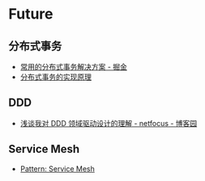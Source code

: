 * Future
** 分布式事务
   + [[https://juejin.im/post/5aa3c7736fb9a028bb189bca][常用的分布式事务解决方案 - 掘金]]
   + [[https://draveness.me/distributed-transaction-principle][分布式事务的实现原理]]

** DDD
  + [[https://www.cnblogs.com/netfocus/p/5548025.html][浅谈我对 DDD 领域驱动设计的理解 - netfocus - 博客园]]

** Service Mesh
   + [[https://philcalcado.com/2017/08/03/pattern_service_mesh.html][Pattern: Service Mesh]]

